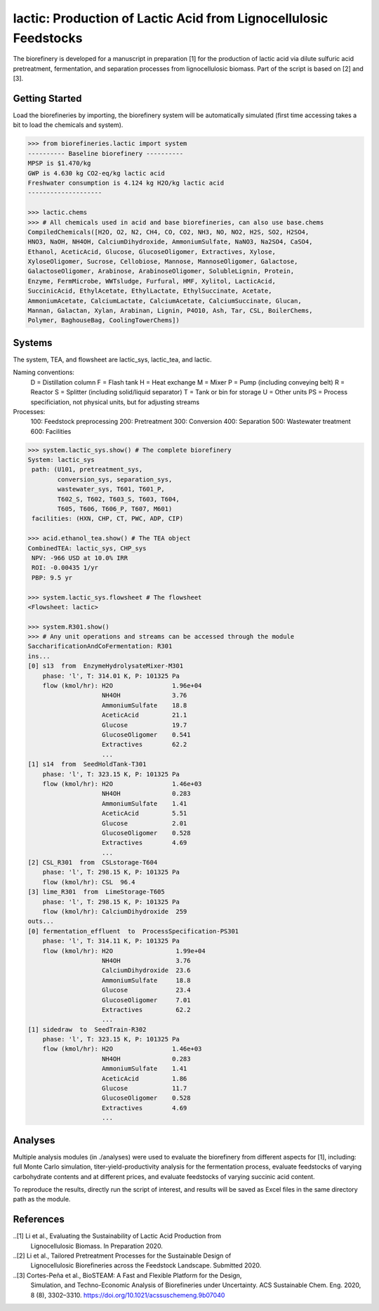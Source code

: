 ======================================================================
lactic: Production of Lactic Acid from Lignocellulosic Feedstocks
======================================================================

.. figure:: ./images/lactic_acid_biorefinery.png

The biorefinery is developed for a manuscript in preparation [1] for the production
of lactic acid  via dilute sulfuric acid pretreatment, fermentation, and separation
processes from lignocellulosic biomass. Part of the script is based on [2] and [3].


Getting Started
---------------

Load the biorefineries by importing, the biorefinery system will be automatically
simulated (first time accessing takes a bit to load the chemicals and system).

.. code-block:: python

    >>> from biorefineries.lactic import system
    ---------- Baseline biorefinery ----------
    MPSP is $1.470/kg
    GWP is 4.630 kg CO2-eq/kg lactic acid
    Freshwater consumption is 4.124 kg H2O/kg lactic acid
    --------------------
    
    >>> lactic.chems    
    >>> # All chemicals used in acid and base biorefineries, can also use base.chems
    CompiledChemicals([H2O, O2, N2, CH4, CO, CO2, NH3, NO, NO2, H2S, SO2, H2SO4,
    HNO3, NaOH, NH4OH, CalciumDihydroxide, AmmoniumSulfate, NaNO3, Na2SO4, CaSO4,
    Ethanol, AceticAcid, Glucose, GlucoseOligomer, Extractives, Xylose,
    XyloseOligomer, Sucrose, Cellobiose, Mannose, MannoseOligomer, Galactose,
    GalactoseOligomer, Arabinose, ArabinoseOligomer, SolubleLignin, Protein,
    Enzyme, FermMicrobe, WWTsludge, Furfural, HMF, Xylitol, LacticAcid,
    SuccinicAcid, EthylAcetate, EthylLactate, EthylSuccinate, Acetate,
    AmmoniumAcetate, CalciumLactate, CalciumAcetate, CalciumSuccinate, Glucan,
    Mannan, Galactan, Xylan, Arabinan, Lignin, P4O10, Ash, Tar, CSL, BoilerChems,
    Polymer, BaghouseBag, CoolingTowerChems])
    
    
Systems
-------
The system, TEA, and flowsheet are lactic_sys, lactic_tea, and lactic.

Naming conventions:
    D = Distillation column
    F = Flash tank
    H = Heat exchange
    M = Mixer
    P = Pump (including conveying belt)
    R = Reactor
    S = Splitter (including solid/liquid separator)
    T = Tank or bin for storage
    U = Other units
    PS = Process specificiation, not physical units, but for adjusting streams

Processes:
    100: Feedstock preprocessing
    200: Pretreatment
    300: Conversion
    400: Separation
    500: Wastewater treatment
    600: Facilities

.. code-block:: python

    >>> system.lactic_sys.show() # The complete biorefinery
    System: lactic_sys
     path: (U101, pretreatment_sys,
            conversion_sys, separation_sys,
            wastewater_sys, T601, T601_P,
            T602_S, T602, T603_S, T603, T604,
            T605, T606, T606_P, T607, M601)
     facilities: (HXN, CHP, CT, PWC, ADP, CIP)
     
    >>> acid.ethanol_tea.show() # The TEA object
    CombinedTEA: lactic_sys, CHP_sys
     NPV: -966 USD at 10.0% IRR
     ROI: -0.00435 1/yr
     PBP: 9.5 yr
     
    >>> system.lactic_sys.flowsheet # The flowsheet
    <Flowsheet: lactic>
    
    >>> system.R301.show()
    >>> # Any unit operations and streams can be accessed through the module
    SaccharificationAndCoFermentation: R301
    ins...
    [0] s13  from  EnzymeHydrolysateMixer-M301
        phase: 'l', T: 314.01 K, P: 101325 Pa
        flow (kmol/hr): H2O                1.96e+04
                        NH4OH              3.76
                        AmmoniumSulfate    18.8
                        AceticAcid         21.1
                        Glucose            19.7
                        GlucoseOligomer    0.541
                        Extractives        62.2
                        ...
    [1] s14  from  SeedHoldTank-T301
        phase: 'l', T: 323.15 K, P: 101325 Pa
        flow (kmol/hr): H2O                1.46e+03
                        NH4OH              0.283
                        AmmoniumSulfate    1.41
                        AceticAcid         5.51
                        Glucose            2.01
                        GlucoseOligomer    0.528
                        Extractives        4.69
                        ...
    [2] CSL_R301  from  CSLstorage-T604
        phase: 'l', T: 298.15 K, P: 101325 Pa
        flow (kmol/hr): CSL  96.4
    [3] lime_R301  from  LimeStorage-T605
        phase: 'l', T: 298.15 K, P: 101325 Pa
        flow (kmol/hr): CalciumDihydroxide  259
    outs...
    [0] fermentation_effluent  to  ProcessSpecification-PS301
        phase: 'l', T: 314.11 K, P: 101325 Pa
        flow (kmol/hr): H2O                 1.99e+04
                        NH4OH               3.76
                        CalciumDihydroxide  23.6
                        AmmoniumSulfate     18.8
                        Glucose             23.4
                        GlucoseOligomer     7.01
                        Extractives         62.2
                        ...
    [1] sidedraw  to  SeedTrain-R302
        phase: 'l', T: 323.15 K, P: 101325 Pa
        flow (kmol/hr): H2O                1.46e+03
                        NH4OH              0.283
                        AmmoniumSulfate    1.41
                        AceticAcid         1.86
                        Glucose            11.7
                        GlucoseOligomer    0.528
                        Extractives        4.69
                        ...


Analyses
--------
Multiple analysis modules (in ./analyses) were used to evaluate the biorefinery
from different aspects for [1], including: full Monte Carlo simulation,
titer-yield-productivity analysis for the fermentation process, evaluate feedstocks
of varying carbohydrate contents and at different prices, and evaluate feedstocks
of varying succinic acid content.

To reproduce the results, directly run the script of interest, and results will
be saved as Excel files in the same directory path as the module.


References
----------
..[1] Li et al., Evaluating the Sustainability of Lactic Acid Production from
     Lignocellulosic Biomass. In Preparation 2020.

..[2] Li et al., Tailored Pretreatment Processes for the Sustainable Design of
    Lignocellulosic Biorefineries across the Feedstock Landscape. Submitted 2020.

..[3] Cortes-Peña et al., BioSTEAM: A Fast and Flexible Platform for the Design,
    Simulation, and Techno-Economic Analysis of Biorefineries under Uncertainty. 
    ACS Sustainable Chem. Eng. 2020, 8 (8), 3302–3310. 
    https://doi.org/10.1021/acssuschemeng.9b07040








